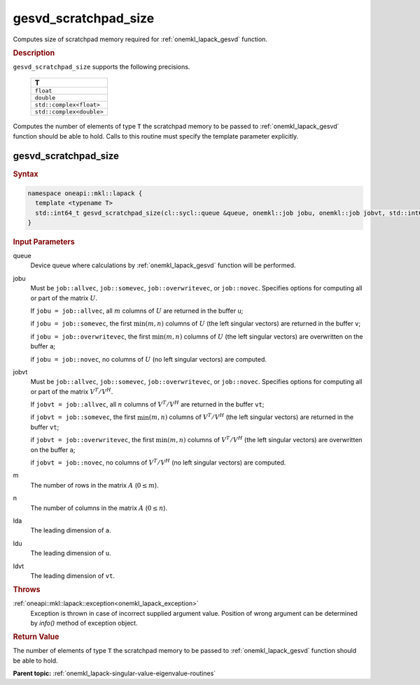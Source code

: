 .. _onemkl_lapack_gesvd_scratchpad_size:

gesvd_scratchpad_size
=====================

Computes size of scratchpad memory required for :ref:`onemkl_lapack_gesvd` function.

.. container:: section

  .. rubric:: Description

``gesvd_scratchpad_size`` supports the following precisions.

      .. list-table:: 
         :header-rows: 1

         * -  T 
         * -  ``float`` 
         * -  ``double`` 
         * -  ``std::complex<float>`` 
         * -  ``std::complex<double>`` 

Computes the number of elements of type ``T`` the scratchpad memory to be passed to :ref:`onemkl_lapack_gesvd` function should be able to hold.
Calls to this routine must specify the template parameter explicitly.

gesvd_scratchpad_size
---------------------

.. container:: section

  .. rubric:: Syntax

.. code-block:: cpp

    namespace oneapi::mkl::lapack {
      template <typename T>
      std::int64_t gesvd_scratchpad_size(cl::sycl::queue &queue, onemkl::job jobu, onemkl::job jobvt, std::int64_t m, std::int64_t n, std::int64_t lda, std::int64_t ldu, std::int64_t ldvt) 
    }

.. container:: section

   .. rubric:: Input Parameters

queue
   Device queue where calculations by :ref:`onemkl_lapack_gesvd` function will be performed.

jobu
   Must be ``job::allvec``, ``job::somevec``,
   ``job::overwritevec``, or ``job::novec``. Specifies options for
   computing all or part of the matrix :math:`U`.

   If ``jobu = job::allvec``, all :math:`m` columns of :math:`U` are
   returned in the buffer ``u``;

   if ``jobu = job::somevec``, the first :math:`\min(m, n)` columns of
   :math:`U` (the left singular vectors) are returned in the buffer ``v``;

   if ``jobu = job::overwritevec``, the first :math:`\min(m, n)`
   columns of :math:`U` (the left singular vectors) are overwritten on
   the buffer ``a``;

   if ``jobu = job::novec``, no columns of :math:`U` (no left singular
   vectors) are computed.

jobvt
   Must be ``job::allvec``, ``job::somevec``,
   ``job::overwritevec``, or ``job::novec``. Specifies options for
   computing all or part of the matrix :math:`V^T/V^H`.

   If ``jobvt = job::allvec``, all :math:`n` columns of :math:`V^T/V^H` are
   returned in the buffer ``vt``;

   if ``jobvt = job::somevec``, the first :math:`\min(m, n)` columns of
   :math:`V^T/V^H` (the left singular vectors) are returned in the
   buffer ``vt``;

   if ``jobvt = job::overwritevec``, the first :math:`\min(m, n)`
   columns of :math:`V^T/V^H` (the left singular vectors) are
   overwritten on the buffer ``a``;

   if ``jobvt = job::novec``, no columns of :math:`V^T/V^H` (no left
   singular vectors) are computed.

m
   The number of rows in the matrix :math:`A` (:math:`0 \le m`).

n
   The number of columns in the matrix :math:`A` (:math:`0 \le n`).

lda
   The leading dimension of ``a``.

ldu
   The leading dimension of ``u``.

ldvt
   The leading dimension of ``vt``.

.. container:: section

   .. rubric:: Throws

:ref:`oneapi::mkl::lapack::exception<onemkl_lapack_exception>`
    Exception is thrown in case of incorrect supplied argument value.
    Position of wrong argument can be determined by `info()` method of exception object.

.. container:: section

   .. rubric:: Return Value

The number of elements of type ``T`` the scratchpad memory to be passed to :ref:`onemkl_lapack_gesvd` function should be able to hold.

**Parent topic:** :ref:`onemkl_lapack-singular-value-eigenvalue-routines`


